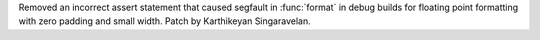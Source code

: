Removed an incorrect assert statement that caused segfault in :func:`format`
in debug builds for floating point formatting with zero padding and small width.
Patch by Karthikeyan Singaravelan.
